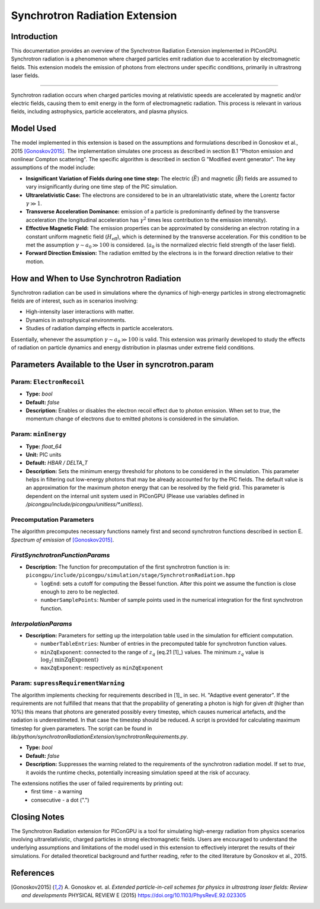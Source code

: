 .. _synchrotronRadiation:

Synchrotron Radiation Extension
=================================================================

Introduction
------------

This documentation provides an overview of the Synchrotron Radiation Extension implemented in PIConGPU. Synchrotron radiation is a phenomenon where charged particles emit radiation due to acceleration by electromagnetic fields. This extension models the emission of photons from electrons under specific conditions, primarily in ultrastrong laser fields.

------------------------------

Synchrotron radiation occurs when charged particles moving at relativistic speeds are accelerated by magnetic and/or electric fields, causing them to emit energy in the form of electromagnetic radiation. This process is relevant in various fields, including astrophysics, particle accelerators, and plasma physics.

Model Used
----------

The model implemented in this extension is based on the assumptions and formulations described in Gonoskov et al., 2015 [Gonoskov2015]_. The implementation simulates one process as described in section B.1 "Photon emission and nonlinear Compton scattering". The specific algorithm is described in section G "Modified event generator". The key assumptions of the model include:

- **Insignificant Variation of Fields during one time step:** The electric (:math:`\vec E`) and magnetic (:math:`\vec B`) fields are assumed to vary insignificantly during one time step of the PIC simulation.
- **Ultrarelativistic Case:** The electrons are considered to be in an ultrarelativistic state, where the Lorentz factor :math:`\gamma \gg 1`.
- **Transverse Acceleration Dominance:**  emission of a particle is predominantly defined by the transverse acceleration (the longitudinal acceleration has :math:`\gamma^2` times less contribution to the emission intensity).
- **Effective Magnetic Field:** The emission properties can be approximated by considering an electron rotating in a constant uniform magnetic field (:math:`H_{\text{eff}}`), which is determined by the transverse acceleration. For this condition to be met the assumption :math:`\gamma \sim a_0 \gg 100` is considered. (:math:`a_0` is the normalized electric field strength of the laser field).
- **Forward Direction Emission:** The radiation emitted by the electrons is in the forward direction relative to their motion.

How and When to Use Synchrotron Radiation
-----------------------------------------

Synchrotron radiation can be used in simulations where the dynamics of high-energy particles in strong electromagnetic fields are of interest, such as in scenarios involving:

- High-intensity laser interactions with matter.
- Dynamics in astrophysical environments.
- Studies of radiation damping effects in particle accelerators.

Essentially, whenever the assumption :math:`\gamma \sim a_0 \gg 100` is valid.
This extension was primarily developed to study the effects of radiation on particle dynamics and energy distribution in plasmas under extreme field conditions.

Parameters Available to the User in syncrotron.param
-----------------------------------------------------

Param: ``ElectronRecoil``
~~~~~~~~~~~~~~~~~~~~~~~~~~	

- **Type:** `bool`
- **Default:** `false`
- **Description:** Enables or disables the electron recoil effect due to photon emission. When set to `true`, the momentum change of electrons due to emitted photons is considered in the simulation.

Param: ``minEnergy``
~~~~~~~~~~~~~~~~~~~~~~~~~~	 
- **Type:** `float_64`
- **Unit:** PIC units 
- **Default:** `HBAR / DELTA_T`
- **Description:** Sets the minimum energy threshold for photons to be considered in the simulation. This parameter helps in filtering out low-energy photons that may be already accounted for by the PIC fields. The default value is an approximation for the maximum photon energy that can be resolved by the field grid. This parameter is dependent on the internal unit system used in PIConGPU (Please use variables defined in `/picongpu/include/picongpu/unitless/*.unitless`).

Precomputation Parameters
~~~~~~~~~~~~~~~~~~~~~~~~~~
The algorithm precomputes necessary functions namely first and second synchrotron functions described in section E. `Spectrum of emission` of [Gonoskov2015]_.

`FirstSynchrotronFunctionParams`
~~~~~~~~~~~~~~~~~~~~~~~~~~~~~~~~
- **Description:** The function for precomputation of the first synchrotron function is in: ``picongpu/include/picongpu/simulation/stage/SynchrotronRadiation.hpp``

  - ``logEnd``: sets a cutoff for computing the Bessel function. After this point we assume the function is close enough to zero to be neglected. 
  - ``numberSamplePoints``: Number of sample points used in the numerical integration for the first synchrotron function.

`InterpolationParams`
~~~~~~~~~~~~~~~~~~~~~~

- **Description:** Parameters for setting up the interpolation table used in the simulation for efficient computation.

  - ``numberTableEntries``: Number of entries in the precomputed table for synchrotron function values.
  - ``minZqExponent``: connected to the range of :math:`z_q` (eq.21 [1]_) values. The minimum :math:`z_q` value is :math:`\log_2(\text{minZqExponent})`
  - ``maxZqExponent``: respectively as ``minZqExponent``

Param: ``supressRequirementWarning``
~~~~~~~~~~~~~~~~~~~~~~~~~~~~~~~~~~~~	 
The algorithm implements checking for requirements described in [1]_ in sec. H. "Adaptive event generator". If the requirements are not fulfilled that means that that the propability of generating a photon is high for given `dt` (higher than 10%) this means that photons are generated possibly every timestep, which causes numerical artefacts, and the radiation is underestimeted. In that case the timestep should be reduced. A script is provided for calculating maximum timestep for given parameters. The script can be found in `lib/python/synchrotronRadiationExtension/synchrotronRequirements.py`.

- **Type:** `bool`
- **Default:** `false`
- **Description:** Suppresses the warning related to the requirements of the synchrotron radiation model. If set to `true`, it avoids the runtime checks, potentially increasing simulation speed at the risk of accuracy.

The extensions notifies the user of failed requirements by printing out:
 - first time - a warning
 - consecutive - a dot (".")

Closing Notes
-------------

The Synchrotron Radiation extension for PIConGPU is a tool for simulating high-energy radiation from physics scenarios involving ultrarelativistic, charged particles in strong electromagnetic fields. Users are encouraged to understand the underlying assumptions and limitations of the model used in this extension to effectively interpret the results of their simulations. For detailed theoretical background and further reading, refer to the cited literature by Gonoskov et al., 2015.

References
----------

.. [Gonoskov2015]
        A. Gonoskov et. al. 
        *Extended particle-in-cell schemes for physics in ultrastrong laser fields: Review and developments*
        PHYSICAL REVIEW E (2015)
        https://doi.org/10.1103/PhysRevE.92.023305
